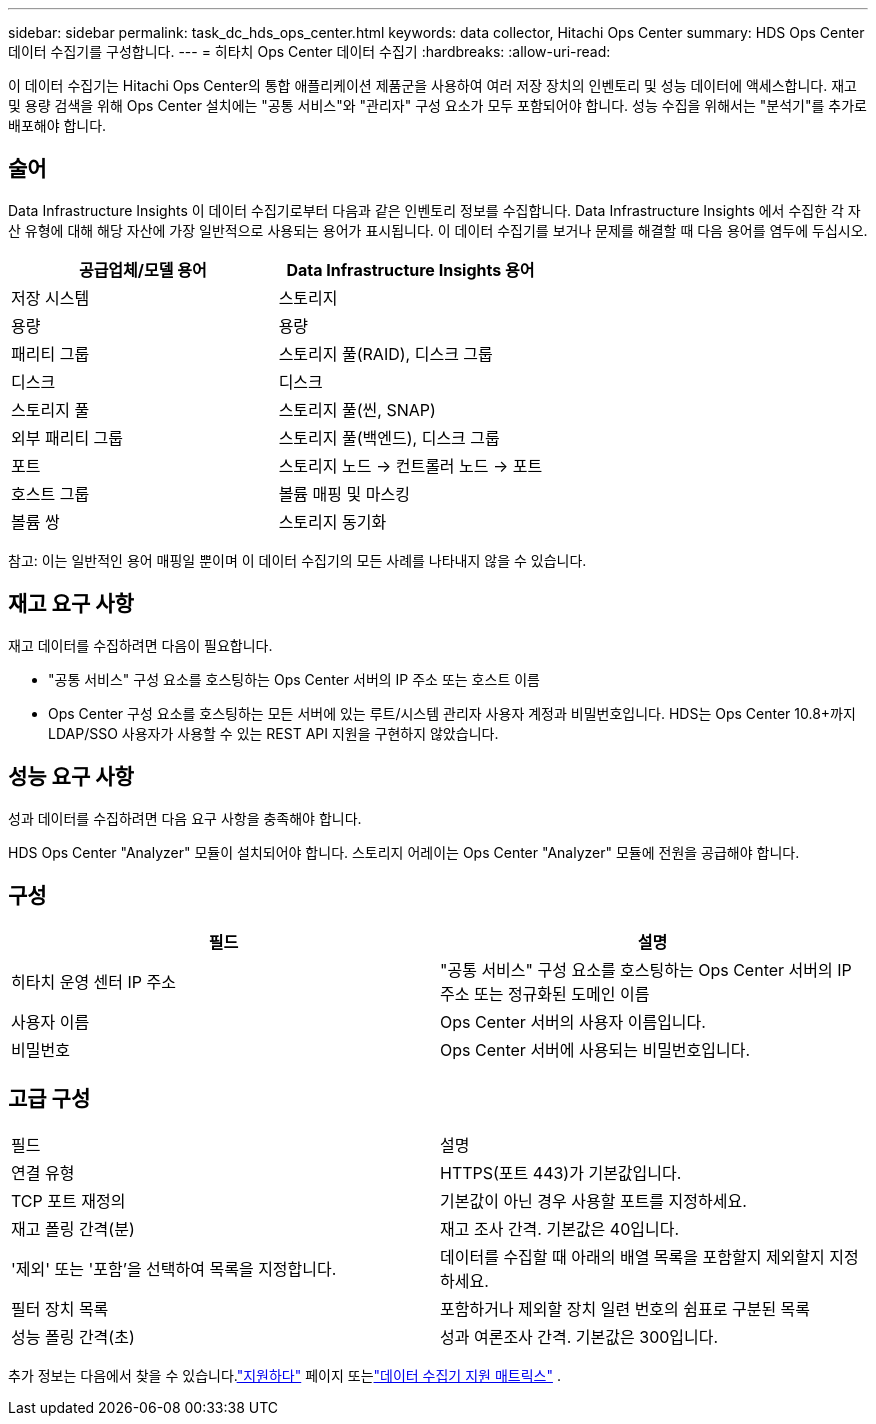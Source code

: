 ---
sidebar: sidebar 
permalink: task_dc_hds_ops_center.html 
keywords: data collector, Hitachi Ops Center 
summary: HDS Ops Center 데이터 수집기를 구성합니다. 
---
= 히타치 Ops Center 데이터 수집기
:hardbreaks:
:allow-uri-read: 


[role="lead"]
이 데이터 수집기는 Hitachi Ops Center의 통합 애플리케이션 제품군을 사용하여 여러 저장 장치의 인벤토리 및 성능 데이터에 액세스합니다.  재고 및 용량 검색을 위해 Ops Center 설치에는 "공통 서비스"와 "관리자" 구성 요소가 모두 포함되어야 합니다.  성능 수집을 위해서는 "분석기"를 추가로 배포해야 합니다.



== 술어

Data Infrastructure Insights 이 데이터 수집기로부터 다음과 같은 인벤토리 정보를 수집합니다.  Data Infrastructure Insights 에서 수집한 각 자산 유형에 대해 해당 자산에 가장 일반적으로 사용되는 용어가 표시됩니다.  이 데이터 수집기를 보거나 문제를 해결할 때 다음 용어를 염두에 두십시오.

[cols="2*"]
|===
| 공급업체/모델 용어 | Data Infrastructure Insights 용어 


| 저장 시스템 | 스토리지 


| 용량 | 용량 


| 패리티 그룹 | 스토리지 풀(RAID), 디스크 그룹 


| 디스크 | 디스크 


| 스토리지 풀 | 스토리지 풀(씬, SNAP) 


| 외부 패리티 그룹 | 스토리지 풀(백엔드), 디스크 그룹 


| 포트 | 스토리지 노드 → 컨트롤러 노드 → 포트 


| 호스트 그룹 | 볼륨 매핑 및 마스킹 


| 볼륨 쌍 | 스토리지 동기화 
|===
참고: 이는 일반적인 용어 매핑일 뿐이며 이 데이터 수집기의 모든 사례를 나타내지 않을 수 있습니다.



== 재고 요구 사항

재고 데이터를 수집하려면 다음이 필요합니다.

* "공통 서비스" 구성 요소를 호스팅하는 Ops Center 서버의 IP 주소 또는 호스트 이름
* Ops Center 구성 요소를 호스팅하는 모든 서버에 있는 루트/시스템 관리자 사용자 계정과 비밀번호입니다.  HDS는 Ops Center 10.8+까지 LDAP/SSO 사용자가 사용할 수 있는 REST API 지원을 구현하지 않았습니다.




== 성능 요구 사항

성과 데이터를 수집하려면 다음 요구 사항을 충족해야 합니다.

HDS Ops Center "Analyzer" 모듈이 설치되어야 합니다. 스토리지 어레이는 Ops Center "Analyzer" 모듈에 전원을 공급해야 합니다.



== 구성

[cols="2*"]
|===
| 필드 | 설명 


| 히타치 운영 센터 IP 주소 | "공통 서비스" 구성 요소를 호스팅하는 Ops Center 서버의 IP 주소 또는 정규화된 도메인 이름 


| 사용자 이름 | Ops Center 서버의 사용자 이름입니다. 


| 비밀번호 | Ops Center 서버에 사용되는 비밀번호입니다. 
|===


== 고급 구성

|===


| 필드 | 설명 


| 연결 유형 | HTTPS(포트 443)가 기본값입니다. 


| TCP 포트 재정의 | 기본값이 아닌 경우 사용할 포트를 지정하세요. 


| 재고 폴링 간격(분) | 재고 조사 간격.  기본값은 40입니다. 


| '제외' 또는 '포함'을 선택하여 목록을 지정합니다. | 데이터를 수집할 때 아래의 배열 목록을 포함할지 제외할지 지정하세요. 


| 필터 장치 목록 | 포함하거나 제외할 장치 일련 번호의 쉼표로 구분된 목록 


| 성능 폴링 간격(초) | 성과 여론조사 간격.  기본값은 300입니다. 
|===
추가 정보는 다음에서 찾을 수 있습니다.link:concept_requesting_support.html["지원하다"] 페이지 또는link:reference_data_collector_support_matrix.html["데이터 수집기 지원 매트릭스"] .
